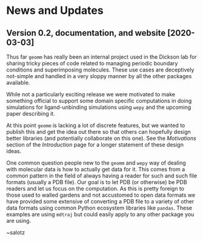 
* News and Updates

** Version 0.2, documentation, and website [2020-03-03]

Thus far ~geomm~ has really been an internal project used in the
Dickson lab for sharing tricky pieces of code related to managing
periodic boundary conditions and superimposing molecules. These use
cases are deceptively not-simple and handled in a very sloppy manner
by all the other packages available.

While not a particularly exciting release we were motivated to make
something official to support some domain specific computations in
doing simulations for ligand-unbinding simulations using ~wepy~ and
the upcoming paper describing it.

At this point ~geomm~ is lacking a lot of discrete features, but we
wanted to publish this and get the idea out there so that others can
hopefully design better libraries (and potentially collaborate on this
one). See the /Motivations/ section of the /Introduction/ page for a
longer statement of these design ideas.

One common question people new to the ~geomm~ and ~wepy~ way of
dealing with molecular data is how to actually get data for it. This
comes from a common pattern in the field of always having a reader for
such and such file formats (usually a PDB file). Our goal is to let
PDB (or otherwise) be PDB readers and let us focus on the
computation. As this is pretty foreign to those used to walled gardens
and not accustomed to open data formats we have provided some
extensive @@rst::any:`examples<examples/format_conversion>`@@ of converting 
a PDB file to a variety of other data formats using common Python ecosystem libraries
like ~pandas~.  These examples are using ~mdtraj~ but could easily
apply to any other package you are using.

~salotz




